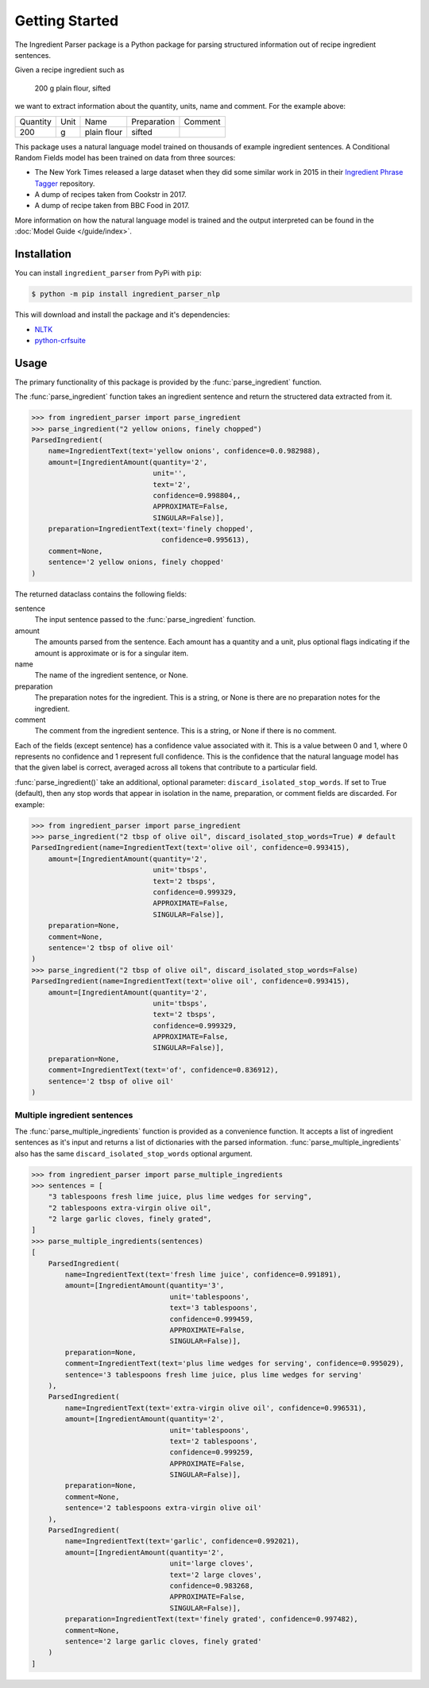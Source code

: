 Getting Started
===============

The Ingredient Parser package is a Python package for parsing structured information out of recipe ingredient sentences.

Given a recipe ingredient such as 

    200 g plain flour, sifted

we want to extract information about the quantity, units, name and comment. For the example above:

.. list-table::

    * - Quantity
      - Unit
      - Name
      - Preparation
      - Comment
    * - 200
      - g
      - plain flour
      - sifted
      - 

This package uses a natural language model trained on thousands of example ingredient sentences. A Conditional Random Fields model has been trained on data from three sources: 

* The New York Times released a large dataset when they did some similar work in 2015 in their `Ingredient Phrase Tagger <https://github.com/nytimes/ingredient-phrase-tagger>`_ repository. 
* A dump of recipes taken from Cookstr in 2017. 
* A dump of recipe taken from BBC Food in 2017.

More information on how the natural language model is trained and the output interpreted can be found in the :doc:`Model Guide </guide/index>`.

Installation
^^^^^^^^^^^^

You can install ``ingredient_parser`` from PyPi with ``pip``:

.. code:: bash
    
    $ python -m pip install ingredient_parser_nlp

This will download and install the package and it's dependencies:

* `NLTK <https://www.nltk.org/>`_
* `python-crfsuite <https://python-crfsuite.readthedocs.io/en/latest/>`_

Usage
^^^^^

The primary functionality of this package is provided by the :func:`parse_ingredient` function.

The :func:`parse_ingredient` function takes an ingredient sentence and return the structered data extracted from it.

.. code:: python

    >>> from ingredient_parser import parse_ingredient
    >>> parse_ingredient("2 yellow onions, finely chopped")
    ParsedIngredient(
        name=IngredientText(text='yellow onions', confidence=0.0.982988),
        amount=[IngredientAmount(quantity='2',
                                 unit='',
                                 text='2',
                                 confidence=0.998804,,
                                 APPROXIMATE=False,
                                 SINGULAR=False)],
        preparation=IngredientText(text='finely chopped',
                                   confidence=0.995613),
        comment=None,
        sentence='2 yellow onions, finely chopped'
    )


The returned dataclass contains the following fields:

sentence
    The input sentence passed to the :func:`parse_ingredient` function.

amount
    The amounts parsed from the sentence. Each amount has a quantity and a unit, plus optional flags indicating if the amount is approximate or is for a singular item.

name
    The name of the ingredient sentence, or None.

preparation
    The preparation notes for the ingredient. This is a string, or None is there are no preparation notes for the ingredient.

comment
    The comment from the ingredient sentence. This is a string, or None if there is no comment.

Each of the fields (except sentence) has a confidence value associated with it. This is a value between 0 and 1, where 0 represents no confidence and 1 represent full confidence. This is the confidence that the natural language model has that the given label is correct, averaged across all tokens that contribute to a particular field.

:func:`parse_ingredient()` take an additional, optional parameter: ``discard_isolated_stop_words``. If set to True (default), then any stop words that appear in isolation in the name, preparation, or comment fields are discarded. For example:

.. code:: python

    >>> from ingredient_parser import parse_ingredient
    >>> parse_ingredient("2 tbsp of olive oil", discard_isolated_stop_words=True) # default
    ParsedIngredient(name=IngredientText(text='olive oil', confidence=0.993415),
        amount=[IngredientAmount(quantity='2',
                                 unit='tbsps',
                                 text='2 tbsps',
                                 confidence=0.999329,
                                 APPROXIMATE=False,
                                 SINGULAR=False)],
        preparation=None,
        comment=None,
        sentence='2 tbsp of olive oil'
    )
    >>> parse_ingredient("2 tbsp of olive oil", discard_isolated_stop_words=False)
    ParsedIngredient(name=IngredientText(text='olive oil', confidence=0.993415),
        amount=[IngredientAmount(quantity='2',
                                 unit='tbsps',
                                 text='2 tbsps',
                                 confidence=0.999329,
                                 APPROXIMATE=False,
                                 SINGULAR=False)],
        preparation=None,
        comment=IngredientText(text='of', confidence=0.836912),
        sentence='2 tbsp of olive oil'
    )



Multiple ingredient sentences
~~~~~~~~~~~~~~~~~~~~~~~~~~~~~

The :func:`parse_multiple_ingredients` function is provided as a convenience function. It accepts a list of ingredient sentences as it's input and returns a list of dictionaries with the parsed information. :func:`parse_multiple_ingredients` also has the same ``discard_isolated_stop_words`` optional argument.

.. code:: python

    >>> from ingredient_parser import parse_multiple_ingredients
    >>> sentences = [
        "3 tablespoons fresh lime juice, plus lime wedges for serving",
        "2 tablespoons extra-virgin olive oil",
        "2 large garlic cloves, finely grated",
    ]
    >>> parse_multiple_ingredients(sentences)
    [
        ParsedIngredient(
            name=IngredientText(text='fresh lime juice', confidence=0.991891),
            amount=[IngredientAmount(quantity='3', 
                                     unit='tablespoons', 
                                     text='3 tablespoons',
                                     confidence=0.999459, 
                                     APPROXIMATE=False, 
                                     SINGULAR=False)], 
            preparation=None, 
            comment=IngredientText(text='plus lime wedges for serving', confidence=0.995029),
            sentence='3 tablespoons fresh lime juice, plus lime wedges for serving'
        ), 
        ParsedIngredient(
            name=IngredientText(text='extra-virgin olive oil', confidence=0.996531), 
            amount=[IngredientAmount(quantity='2', 
                                     unit='tablespoons', 
                                     text='2 tablespoons',
                                     confidence=0.999259, 
                                     APPROXIMATE=False, 
                                     SINGULAR=False)], 
            preparation=None, 
            comment=None, 
            sentence='2 tablespoons extra-virgin olive oil'
        ), 
        ParsedIngredient(
            name=IngredientText(text='garlic', confidence=0.992021), 
            amount=[IngredientAmount(quantity='2', 
                                     unit='large cloves', 
                                     text='2 large cloves',
                                     confidence=0.983268, 
                                     APPROXIMATE=False, 
                                     SINGULAR=False)], 
            preparation=IngredientText(text='finely grated', confidence=0.997482), 
            comment=None, 
            sentence='2 large garlic cloves, finely grated'
        )
    ]
